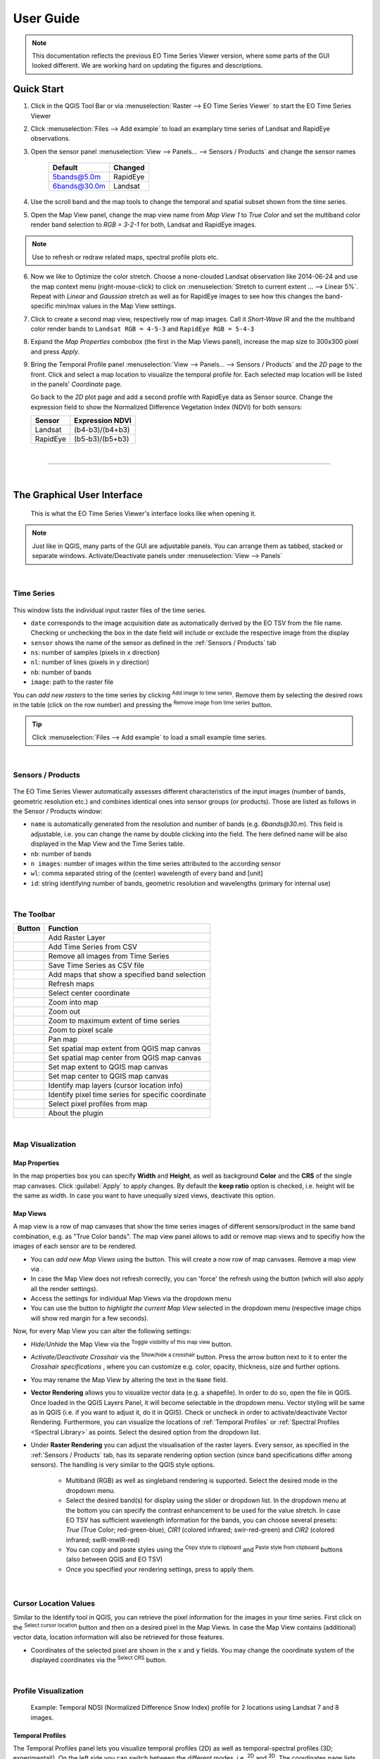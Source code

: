 
.. DEFINE ICONS AND IMAGE HERE

.. |cbc| image:: img/checkbox_checked.PNG
.. |cbu| image:: img/checkbox_unchecked.PNG
.. |ad_ra| image:: ../../eotimeseriesviewer/ui/icons/mActionAddRasterLayer.svg
    :width: 27px
.. |re_ra| image:: ../../eotimeseriesviewer/ui/icons/mActionRemoveTSD.svg
    :width: 27px
.. |timeseriesdock| image:: img/timeseriesdock.png

.. |icon_eotsv| image:: ../../eotimeseriesviewer/ui/icons/icon.svg
    :width: 27px
.. |icon_zoom_in| image:: ../../eotimeseriesviewer/ui/icons/mActionZoomIn.svg
    :width: 27px
.. |icon_zoom_out| image:: ../../eotimeseriesviewer/ui/icons/mActionZoomOut.svg
    :width: 27px
.. |icon_zoom_pan| image:: ../../eotimeseriesviewer/ui/icons/mActionPan.svg
    :width: 27px
.. |icon_zoom_full| image:: ../../eotimeseriesviewer/ui/icons/mActionZoomFullExtent.svg
    :width: 27px
.. |icon_zoom_11| image:: ../../eotimeseriesviewer/ui/icons/mActionZoomActual.svg
    :width: 27px
.. |icon_add_map_view| image:: ../../eotimeseriesviewer/ui/icons/mActionAddMapView.svg
    :width: 27px
.. |icon_select_ts_profile| image:: ../../eotimeseriesviewer/ui/icons/mIconTemporalProfile.svg
    :width: 27px
.. |spectral_profile| image:: ../../eotimeseriesviewer/ui/icons/pickrasterspectrum.svg
    :width: 27px
.. |addTS| image:: ../../eotimeseriesviewer/ui/icons/mActionAddTS.svg
    :width: 27px
.. |remTS| image:: ../../eotimeseriesviewer/ui/icons/mActionRemoveTS.svg
    :width: 27px
.. |saveTS| image:: ../../eotimeseriesviewer/ui/icons/mActionSaveTS.svg
    :width: 27px
.. |refresh| image:: ../../eotimeseriesviewer/ui/icons/mActionRefresh.svg
    :width: 27px
.. |zoompoint| image:: ../../eotimeseriesviewer/ui/icons/mActionZoomPoint.svg
    :width: 27px
.. |extentimport| image:: ../../eotimeseriesviewer/ui/icons/mapExtentImport.svg
    :width: 27px
.. |centerimport| image:: ../../eotimeseriesviewer/ui/icons/mapCenterImport.svg
    :width: 27px
.. |extentexport| image:: ../../eotimeseriesviewer/ui/icons/mapExtentExport.svg
    :width: 27px
.. |centerexport| image:: ../../eotimeseriesviewer/ui/icons/mapCenterExport.svg
    :width: 27px
.. |identify| image:: ../../eotimeseriesviewer/ui/icons/mActionIdentify.svg
    :width: 27px

.. |removemapview| image:: ../../eotimeseriesviewer/ui/icons/mActionRemoveMapView.svg
.. |mapviewdropdown| image:: img/mapviewdropdown.png
.. |questionmark| image:: img/questionmark.png
.. |hidemapview| image:: ../../eotimeseriesviewer/ui/icons/mapviewHidden.svg
    :height: 27px
    :width: 27px
.. |crosshair| image:: ../../eotimeseriesviewer/ui/icons/crosshair.svg
    :height: 27px
    :width: 27px
.. |symbology| image:: ../../eotimeseriesviewer/ui/icons/symbology.svg
    :height: 27px
    :width: 27px
.. |copy| image:: ../../eotimeseriesviewer/ui/icons/mActionEditCopy.svg
.. |paste| image:: ../../eotimeseriesviewer/ui/icons/mActionEditPaste.svg

.. |addspectrum| image:: ../../eotimeseriesviewer/ui/icons/profile2speclib.svg
    :width: 27px
.. |addattribute| image:: img/qgis_icons/mActionNewAttribute.svg
    :width: 27px
.. |removeattribute| image:: img/qgis_icons/mActionDeleteAttribute.svg
    :width: 27px
.. |importspeclib| image:: ../../eotimeseriesviewer/ui/icons/speclib_add.svg
    :width: 27px
.. |exportspeclib| image:: ../../eotimeseriesviewer/ui/icons/speclib_save.svg
    :width: 27px
.. |info| image:: ../../eotimeseriesviewer/ui/icons/metadata.svg
    :width: 27px
.. |loadmissingvalues| image:: ../../eotimeseriesviewer/ui/icons/mIconTemporalProfileRefresh.svg
    :width: 27px


==========
User Guide
==========

.. note:: This documentation reflects the previous EO Time Series Viewer version, where some parts of the GUI looked
          different. We are working hard on updating the figures and descriptions.

Quick Start
-----------

1. Click |icon_eotsv| in the QGIS Tool Bar or via :menuselection:`Raster --> EO Time Series Viewer` to start the EO Time Series Viewer

2. Click :menuselection:`Files --> Add example` to load an examplary time series of Landsat and RapidEye observations.

3. Open the sensor panel :menuselection:`View --> Panels... --> Sensors / Products` and change the sensor names

    ============ =========
    Default      Changed
    ============ =========
    5bands@5.0m  RapidEye
    6bands@30.0m Landsat
    ============ =========

4. Use the scroll band and the map tools  |icon_zoom_in| |icon_zoom_out| |icon_zoom_pan| to change the temporal and spatial subset shown from the time series.

5. Open the Map View panel, change the map view name from `Map View 1` to `True Color` and set the multiband color render band selection to `RGB = 3-2-1` for both, Landsat and RapidEye images.

.. note:: Use |refresh| to refresh or redraw related maps, spectral profile plots etc.

6. Now we like to Optimize the color stretch. Choose a none-clouded Landsat observation like 2014-06-24 and use the map context menu (right-mouse-click)
   to click on :menuselection:`Stretch to current extent ... --> Linear 5%`. Repeat with `Linear` and `Gaussian` stretch as well as for RapidEye images to
   see how this changes the band-specific min/max values in the Map View settings.

7. Click |icon_add_map_view| to create a second map view, respectively row of map images. Call it `Short-Wave IR` and the the multiband color render bands to
   ``Landsat RGB = 4-5-3`` and ``RapidEye RGB = 5-4-3``

8. Expand the `Map Properties` combobox (the first in the Map Views panel), increase the map size to 300x300 pixel and press `Apply`.

9. Bring the Temporal Profile panel :menuselection:`View --> Panels... --> Sensors / Products` and the `2D` page to the front.
   Click |icon_select_ts_profile| and select a map location to visualize the temporal profile for.
   Each selected map location will be listed in the panels' `Coordinate` page.

   Go back to the `2D` plot page and add a second profile with RapidEye data as Sensor source.
   Change the expression field to show the Normalized Difference Vegetation Index (NDVI) for both sensors:

   ======== ================
   Sensor   Expression NDVI
   ======== ================
   Landsat  (b4-b3)/(b4+b3)
   RapidEye (b5-b3)/(b5+b3)
   ======== ================

|

....

|



The Graphical User Interface
----------------------------

.. figure:: img/interface.png

    This is what the EO Time Series Viewer's interface looks like when opening it.

.. note:: Just like in QGIS, many parts of the GUI are adjustable panels. You can arrange them as tabbed, stacked or separate windows.
          Activate/Deactivate panels under :menuselection:`View --> Panels`


|

Time Series
^^^^^^^^^^^

.. figure:: img/autogenerated/timeseriesPanel.png


This window lists the individual input raster files of the time series.

* ``date`` corresponds to the image acquisition date as automatically derived by the EO TSV from the file name. Checking |cbc| or unchecking |cbu| the box in the date field will include or exclude the respective image from the display
* ``sensor`` shows the name of the sensor as defined in the :ref:`Sensors / Products` tab
* ``ns``: number of samples (pixels in x direction)
* ``nl``: number of lines (pixels in y direction)
* ``nb``: number of bands
* ``image``: path to the raster file

You can *add new rasters* to the time series by clicking |ad_ra| :superscript:`Add image to time series`.
Remove them by selecting the desired rows in the table (click on the row number) and pressing the |re_ra| :superscript:`Remove image from time series` button.

.. tip:: Click :menuselection:`Files --> Add example` to load a small example time series.

|

Sensors / Products
^^^^^^^^^^^^^^^^^^

.. figure:: img/sensordock.png

The EO Time Series Viewer automatically assesses different characteristics of the input images (number of bands, geometric resolution etc.)
and combines identical ones into sensor groups (or products). Those are listed as follows in the Sensor / Products window:

* ``name`` is automatically generated from the resolution and number of bands (e.g. *6bands@30.m*). This field is adjustable,
  i.e. you can change the name by double clicking into the field. The here defined name will be also displayed in the Map View and the Time Series table.
* ``nb``: number of bands
* ``n images``: number of images within the time series attributed to the according sensor
* ``wl``: comma separated string of the (center) wavelength of every band and [unit]
* ``id``: string identifying number of bands, geometric resolution and wavelengths (primary for internal use)

|

The Toolbar
^^^^^^^^^^^


============================================ ===========================================================================
Button                                       Function
============================================ ===========================================================================
|ad_ra|                                      Add Raster Layer
|addTS|                                      Add Time Series from CSV
|remTS|                                      Remove all images from Time Series
|saveTS|                                     Save Time Series as CSV file
|icon_add_map_view|                          Add maps that show a specified band selection
|refresh|                                    Refresh maps
|zoompoint|                                  Select center coordinate
|icon_zoom_in|                               Zoom into map
|icon_zoom_out|                              Zoom out
|icon_zoom_full|                             Zoom to maximum extent of time series
|icon_zoom_11|                               Zoom to pixel scale
|icon_zoom_pan|                              Pan map
|extentimport|                               Set spatial map extent from QGIS map canvas
|centerimport|                               Set spatial map center from QGIS map canvas
|extentexport|                               Set map extent to QGIS map canvas
|centerexport|                               Set map center to QGIS map canvas
|identify|                                   Identify map layers (cursor location info)
|icon_select_ts_profile|                     Identify pixel time series for specific coordinate
|spectral_profile|                           Select pixel profiles from map
|info|                                       About the plugin
============================================ ===========================================================================






|

Map Visualization
^^^^^^^^^^^^^^^^^

.. figure:: img/mapviewdock.png


Map Properties
..............


In the map properties box you can specify **Width** and **Height**, as well as background **Color** and the **CRS** of the single map canvases.
Click :guilabel:`Apply` to apply changes. By default the **keep ratio** option is |cbc| checked, i.e. height will be the same as width. In case
you want to have unequally sized views, deactivate this option.

.. .. image:: img/maprendering.png

.. * :guilabel:`Set Center` center the QGIS Map View to the same coordinate as the EO TSV Map View
.. * :guilabel:`Get Center` center the EO TSV Map View to the same coordinate as the QGIS Map View
.. * :guilabel:`Set Extent` zoom the QGIS Map View to the same extent as the EO TSV Map View
.. * :guilabel:`Get Extent` zoom the EO TSV Map View to the same extent as the QGIS Map View
.. * ``Load center profile``, when checked |cbc|, the temporal profile of the center pixel will automatically be displayed and updated in the :ref:`Profile View` tab.


Map Views
.........

A map view is a row of map canvases that show the time series images of different sensors/product in the same band combination, e.g. as "True Color bands".
The map view panel allows to add or remove map views and to specifiy how the images of each sensor are to be rendered.


* You can *add new Map Views* using the |icon_add_map_view| button. This will create a now row of map canvases. Remove a map view via |removemapview|.
* In case the Map View does not refresh correctly, you can 'force' the refresh using the |refresh| button (which will also apply all the render settings).
* Access the settings for individual Map Views via the dropdown menu |mapviewdropdown|
* You can use the |questionmark| button to *highlight the current Map View* selected in the dropdown menu (respective image chips will show red margin for a few seconds).


Now, for every Map View you can alter the following settings:

* *Hide/Unhide* the Map View via the |hidemapview| :superscript:`Toggle visibility of this map view` button.

* *Activate/Deactivate Crosshair* via the |crosshair| :superscript:`Show/hide a crosshair` button. Press the arrow button next to it to enter
  the *Crosshair specifications* |symbology| , where you can customize e.g. color, opacity, thickness, size and further options.

* You may rename the Map View by altering the text in the ``Name`` field.

* **Vector Rendering** allows you to visualize vector data (e.g. a shapefile). In order to do so, open the file in QGIS. Once loaded in the QGIS Layers Panel, it will become selectable
  in the dropdown menu. Vector styling will be same as in QGIS (i.e. if you want to adjust it, do it in QGIS). Check |cbc| or uncheck |cbu| in order to activate/deactivate Vector Rendering.
  Furthermore, you can visualize the locations of :ref:`Temporal Profiles` or :ref:`Spectral Profiles <Spectral Library>` as points. Select the desired option
  from the dropdown list.


* Under **Raster Rendering** you can adjust the visualisation of the raster layers. Every sensor, as specified in the :ref:`Sensors / Products` tab, has its separate
  rendering option section (since band specifications differ among sensors). The handling is very similar to the QGIS style options.

        * Multiband (RGB) as well as singleband rendering is supported. Select the desired mode in the dropdown menu.

        * Select the desired band(s) for display using the slider or dropdown list. In the dropdown menu at the bottom you can specify the contrast enhancement to be used for the value stretch.
          In case EO TSV has sufficient wavelength information for the bands, you can choose several presets: *True* (True Color; red-green-blue),
          *CIR1* (colored infrared; swir-red-green) and *CIR2* (colored infrared; swIR-mwIR-red)

        * You can copy and paste styles using the |copy| :superscript:`Copy style to clipboard` and |paste| :superscript:`Paste style from clipboard` buttons (also between QGIS and EO TSV)

        * Once you specified your rendering settings, press |refresh| to apply them.






|

Cursor Location Values
^^^^^^^^^^^^^^^^^^^^^^

Similar to the Identify tool in QGIS, you can retrieve the pixel information for the images in your time series. First click on the
|identify| :superscript:`Select cursor location` button and then on a desired pixel in the Map Views.
In case the Map View contains (additional) vector data, location information will also be retrieved for those features.

.. image:: img/autogenerated/cursorLocationInfoPanel.png

* Coordinates of the selected pixel are shown in the ``x`` and ``y`` fields. You may change the coordinate system of the
  displayed coordinates via the |crs| :superscript:`Select CRS` button.

.. |crs| image:: ../../eotimeseriesviewer/ui/icons/CRS.svg





|

Profile Visualization
^^^^^^^^^^^^^^^^^^^^^

.. figure:: img/example_2dprofile.png

    Example: Temporal NDSI (Normalized Difference Snow Index) profile for 2 locations using Landsat 7 and 8 images.



Temporal Profiles
.................

The Temporal Profiles panel lets you visualize temporal profiles (2D) as well as temporal-spectral profiles (3D; experimental!).
On the left side you can switch between the different modes, i.e. |temporal2d| :superscript:`2D` and |temporal3d|
:superscript:`3D`. The coordinates |temporal_coords| page lists the coordinates of the temporal profiles.

**Adding and managing a temporal profile:**

* You can use the |icon_select_ts_profile| button to click on a location on the map an retrieve the temporal profile.
* Mind how the selected pixel now also appears on the coordinates |temporal_coords| page!
* If you select further pixels ( |icon_select_ts_profile| ), they will be listed in the coordinates page,
  but not automatically visualized in the plot.
* Use |add| to create an additional plot layer, and double click in the ``Coordinate`` field in order to select the
  desired location (so e.g. the newly chosen pixel) or just change the location in the current plot layer.
* Similarly, you can change the sensor to be visualized by double clicking inside the ``Sensor`` field and choosing from
  the dropdown.
* Click inside the ``Style`` field to change the visual representation of your time series in the plot.
* Remove a time series profile by selecting the desired row(s) and click |remove|.
* The ``DN or Index`` field depicts which values will be plotted.

    * Here you may select single bands (e.g. b1 for the first band)
    * or you can calculate indices on-the-fly: e.g. for the Landsat images in the example dataset the expression (b4-b3)/(b4+b3)
      would return the NDVI.

        .. figure:: img/example_temppindex.png

            Example of visualizing the NDVI for the same location for different sensors (example dataset).
* You can also move the map views to a desired date from the plot directly by :menuselection:`Right-click into plot --> Move maps to ...`

.. note:: The EO TSV won't extract and load all pixel values into memory by default in order to reduce processing time (only the ones required).
          You can manually load all the values by selecting the rows on the coordinates |temporal_coords| page :menuselection:`--> Right-click --> Load missing/reload`,
          or click the |loadmissingvalues| button.
          See information in the ``loaded`` and ``percent`` column.



Importing or exporting locations:
 * You can also import locations from a vector file instead of collecting them from the map: Go to the coordinates |temporal_coords| page
   and add locations via the |addvector| button. The naming of the locations will be based on respective fields in the vector dataset.
 * If you want to save your locations, e.g. as shapefile or CSV, click on |save|.

Visualizing the temporal profile locations as points in the Map View:
 * Under :ref:`Map Properties` --> Vector Rendering select *Temporal profile*
 * Furthermore, you can focus the Map View center on the profile location, by clicking the :guilabel:`Move to` button
   in the table on the coordinates |temporal_coords| page

**Spectral-temporal plots (3D):**

.. todo:: This feature is still experimental and under development. Documentation will follow!


.. |temporal2d| image:: ../../eotimeseriesviewer/ui/icons/mIconTemporalProfile2D.svg
    :width: 27px
.. |temporal3d| image:: ../../eotimeseriesviewer/ui/icons/mIconTemporalProfile3D.svg
    :width: 27px
.. |temporal_coords| image:: ../../eotimeseriesviewer/ui/icons/mActionOpenTable.svg
    :width: 27px
.. |add| image:: ../../eotimeseriesviewer/ui/icons/mActionAdd.svg
    :width: 27px
.. |remove| image:: ../../eotimeseriesviewer/ui/icons/mActionRemove.svg
    :width: 27px
.. |addvector| image:: ../../eotimeseriesviewer/ui/icons/mActionAddOgrLayer.svg
    :width: 27px
.. |save| image:: ../../eotimeseriesviewer/ui/icons/mActionFileSave.svg
    :width: 27px


|


Spectral Library
................

The spectral library view allows you to visualize, label and export spectral profiles.

.. image:: img/autogenerated/spectralLibraryPanel.png

* Use the |spectral_profile| :superscript:`Select a spectrum from a map` button to extract and visualize a pixels profile
  (by clicking on a pixel on the map)
* You can add a selected spectrum to your spectral library by clicking on |addspectrum|.
* The gathered spectra are listed in the table on the right. For every spectrum additional metadata will be stored, e.g.
  the columns and rows (``px_x``, ``px_y``), the ``sensorname`` or the path of the respective file (``source``).
* When the |autoadd_profile| button is activated, the profile will be directly added to the library after clicking on a pixel.
* In the table, you can choose whether to display a spectral profile in the plot, by checking |cbc| or unchecking |cbu| it.
* Change the display style (color, shape, linetype) via :menuselection:`Right-click into respective row(s) --> Set Style`


.. note::
    The spectral library table behaves quite similar to the attribute table you know from QGIS:
        * You can edit the content by entering the editing mode (|startediting|)
        * You can add further information by adding fields via the |addattribute| button (e.g. different class labels).
          Remove them with |removeattribute|, accordingly.
        * Double click into a desired field to change its content
        * Remove spectra by selecting the desired row(s) in the table and click |deleteselected|



* Export or import a spectral library via the |importspeclib| |exportspeclib| buttons.


You can visualize the locations of your extracted spectra as points in the Map View:
 * Under :ref:`Map Properties` --> Vector Rendering select *Spectral Library*
 * Furthermore, you can focus the Map View center on a specific spectrum, by clicking the :guilabel:`Move to` button
   in the spectral library table

.. add further information on spectral library format or import/export. maybe link to enmap box documentation once its there

.. |startediting| image:: img/qgis_icons/mActionToggleEditing.svg
    :width: 27px
.. |autoadd_profile| image:: ../../eotimeseriesviewer/ui/icons/profile2speclib_auto.svg
    :width: 27px
.. |deleteselected| image:: img/qgis_icons/mActionDeleteSelected.svg
    :width: 27px

|
|





